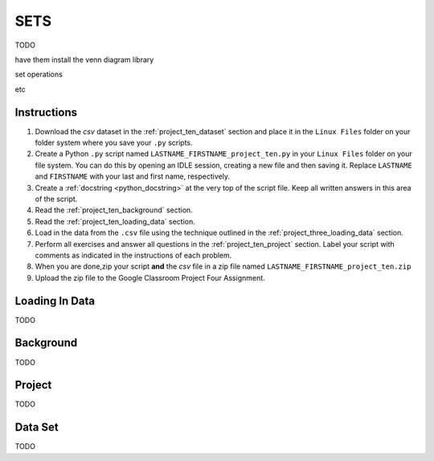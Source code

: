 .. _project_ten:

====
SETS
====

TODO

have them install the venn diagram library 

set operations

etc 

Instructions
============

1. Download the *csv* dataset in the :ref:`project_ten_dataset` section and place it in the ``Linux Files`` folder on your folder system where you save your ``.py`` scripts.
2. Create a Python ``.py`` script named ``LASTNAME_FIRSTNAME_project_ten.py`` in your ``Linux Files`` folder on your file system. You can do this by opening an IDLE session, creating a new file and then saving it. Replace ``LASTNAME`` and ``FIRSTNAME`` with your last and first name, respectively.
3. Create a :ref:`docstring <python_docstring>` at the very top of the script file. Keep all written answers in this area of the script.
4. Read the :ref:`project_ten_background` section.
5. Read the :ref:`project_ten_loading_data` section.
6. Load in the data from the ``.csv`` file using the technique outlined in the :ref:`project_three_loading_data` section.
7. Perform all exercises and answer all questions in the :ref:`project_ten_project` section. Label your script with comments as indicated in the instructions of each problem.
8. When you are done,zip your script **and** the *csv* file in a zip file named ``LASTNAME_FIRSTNAME_project_ten.zip``
9. Upload the zip file to the Google Classroom Project Four Assignment.

.. _project_ten_loading_data:

Loading In Data
===============

TODO

.. _project_ten_background:

Background
==========

TODO 

.. _project_ten_project:

Project
=======

TODO 

.. _project_ten_dataset:

Data Set
========

TODO 
